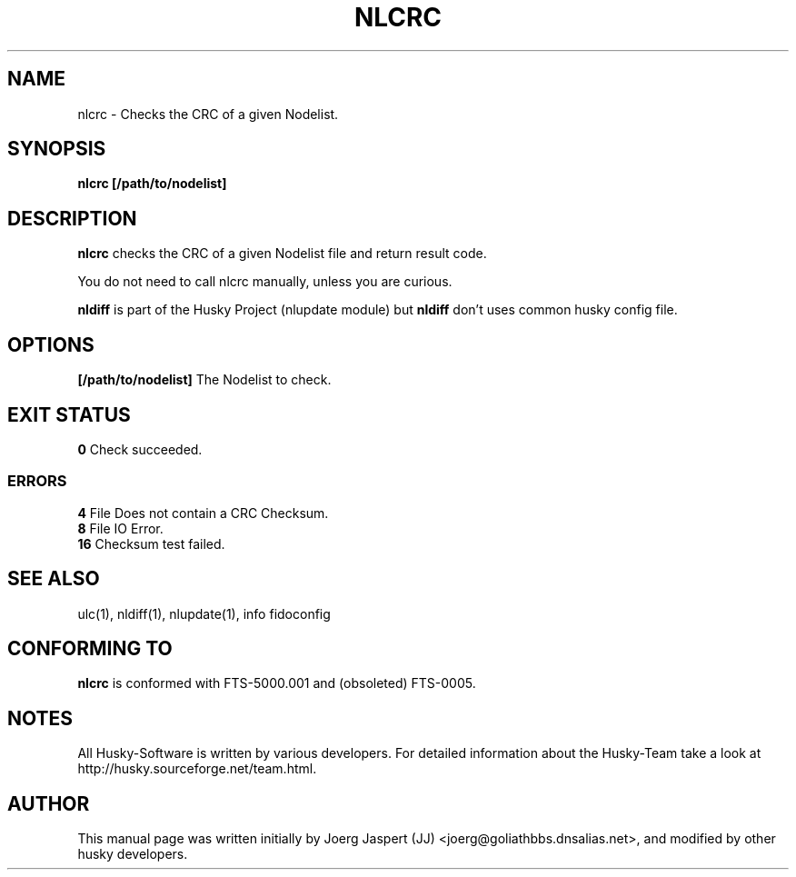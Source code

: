 .TH NLCRC 1 "nlcrc" "05 December 2007" "Husky - Portable Fidonet Software"
.SH NAME
nlcrc \- Checks the CRC of a given Nodelist.
.SH SYNOPSIS
.B nlcrc
.BR [/path/to/nodelist]
.SH "DESCRIPTION"
.B nlcrc
checks the CRC of a given Nodelist file and return result code.
.sp 1
You do not need to call nlcrc manually, unless you are curious.
.sp 1
.B nldiff
is part of the Husky Project (nlupdate module) but
.B nldiff
don't uses common husky config file.
.SH OPTIONS
.B [/path/to/nodelist]
The Nodelist to check.
.SH EXIT STATUS
.B 0
Check succeeded.
.SS ERRORS
.B 4
File Does not contain a CRC Checksum.
.br
.B 8
File IO Error.
.br
.B 16
Checksum test failed.
.SH "SEE ALSO"
ulc(1), nldiff(1), nlupdate(1), info fidoconfig
.SH CONFORMING TO
.B nlcrc
is conformed with FTS-5000.001 and (obsoleted) FTS-0005.
.SH NOTES
All Husky-Software is written by various developers. For detailed information
about the Husky-Team take a look at 
http://husky.sourceforge.net/team.html.
.SH AUTHOR
This manual page was written initially by Joerg Jaspert (JJ) <joerg@goliathbbs.dnsalias.net>,
and modified by other husky developers.
